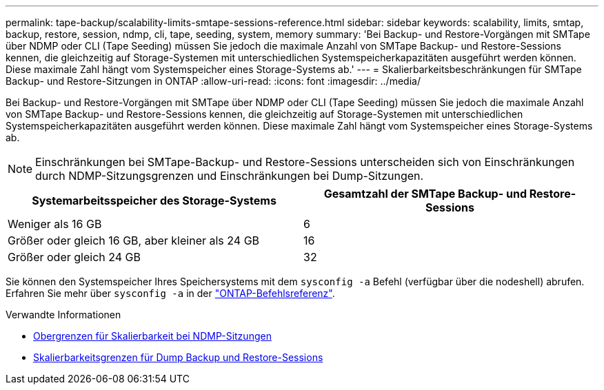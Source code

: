 ---
permalink: tape-backup/scalability-limits-smtape-sessions-reference.html 
sidebar: sidebar 
keywords: scalability, limits, smtap, backup, restore, session, ndmp, cli, tape, seeding, system, memory 
summary: 'Bei Backup- und Restore-Vorgängen mit SMTape über NDMP oder CLI (Tape Seeding) müssen Sie jedoch die maximale Anzahl von SMTape Backup- und Restore-Sessions kennen, die gleichzeitig auf Storage-Systemen mit unterschiedlichen Systemspeicherkapazitäten ausgeführt werden können. Diese maximale Zahl hängt vom Systemspeicher eines Storage-Systems ab.' 
---
= Skalierbarkeitsbeschränkungen für SMTape Backup- und Restore-Sitzungen in ONTAP
:allow-uri-read: 
:icons: font
:imagesdir: ../media/


[role="lead"]
Bei Backup- und Restore-Vorgängen mit SMTape über NDMP oder CLI (Tape Seeding) müssen Sie jedoch die maximale Anzahl von SMTape Backup- und Restore-Sessions kennen, die gleichzeitig auf Storage-Systemen mit unterschiedlichen Systemspeicherkapazitäten ausgeführt werden können. Diese maximale Zahl hängt vom Systemspeicher eines Storage-Systems ab.

[NOTE]
====
Einschränkungen bei SMTape-Backup- und Restore-Sessions unterscheiden sich von Einschränkungen durch NDMP-Sitzungsgrenzen und Einschränkungen bei Dump-Sitzungen.

====
|===
| Systemarbeitsspeicher des Storage-Systems | Gesamtzahl der SMTape Backup- und Restore-Sessions 


 a| 
Weniger als 16 GB
 a| 
6



 a| 
Größer oder gleich 16 GB, aber kleiner als 24 GB
 a| 
16



 a| 
Größer oder gleich 24 GB
 a| 
32

|===
Sie können den Systemspeicher Ihres Speichersystems mit dem `sysconfig -a` Befehl (verfügbar über die nodeshell) abrufen. Erfahren Sie mehr über `sysconfig -a` in der link:https://docs.netapp.com/us-en/ontap-cli/system-node-run.html["ONTAP-Befehlsreferenz"^].

.Verwandte Informationen
* xref:scalability-limits-ndmp-sessions-reference.adoc[Obergrenzen für Skalierbarkeit bei NDMP-Sitzungen]
* xref:scalability-limits-dump-backup-restore-sessions-concept.adoc[Skalierbarkeitsgrenzen für Dump Backup und Restore-Sessions]

